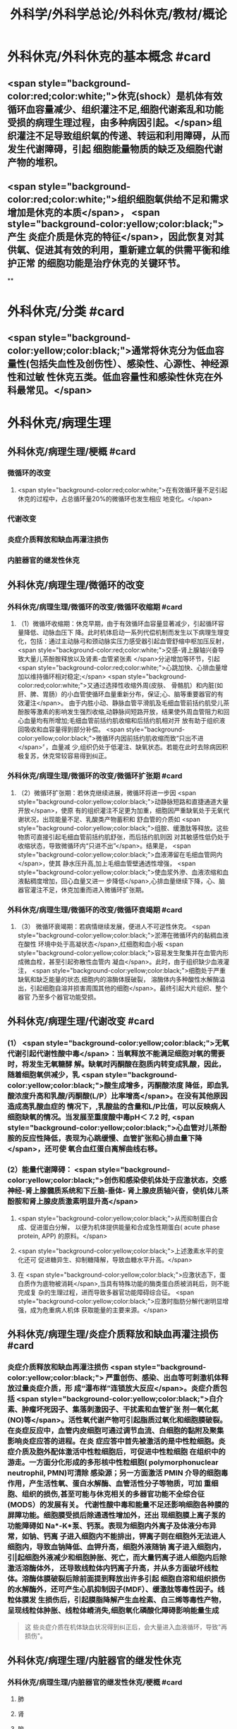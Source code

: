 #+title: 外科学/外科学总论/外科休克/教材/概论
#+deck: 外科学::外科学总论::外科休克::教材::概论

* 外科休克/外科休克的基本概念 #card
:PROPERTIES:
:id: 624d08de-5e82-4038-a9a4-675eca38bda0
:collapsed: true
:END:
** <span style="background-color:red;color:white;">休克(shock）是机体有效循环血容量减少、组织灌注不足,细胞代谢紊乱和功能受损的病理生理过程，由多种病因引起。</span>组织灌注不足导致组织氧的传递、转运和利用障碍，从而发生代谢障碍，引起 细胞能量物质的缺乏及细胞代谢产物的堆积。
** <span style="background-color:red;color:white;">组织细胞氧供给不足和需求增加是休克的本质</span>， <span style="background-color:yellow;color:black;">产生 炎症介质是休克的特征</span>，因此恢复对其供氧、促进其有效的利用，重新建立氧的供需平衡和维护正常 的细胞功能是治疗休克的关键环节。
**
* 外科休克/分类 #card
:PROPERTIES:
:id: 624d0978-5ea0-4a01-9c99-5cf091711cf8
:collapsed: true
:END:
** <span style="background-color:yellow;color:black;">通常将休克分为低血容量性(包括失血性及创伤性）、感染性、心源性、神经源性和过敏 性休克五类。低血容量性和感染性休克在外科最常见。</span>
* 外科休克/病理生理
:PROPERTIES:
:collapsed: true
:END:
** 外科休克/病理生理/梗概 #card
:PROPERTIES:
:id: 624d09ef-3c4d-468a-a763-24fd76252a22
:END:
*** 微循环的改变
**** <span style="background-color:red;color:white;">在有效循环量不足引起休克的过程中，占总循环量20%的微循环也发生相应 地变化。</span>
*** 代谢改变
*** 炎症介质释放和缺血再灌注损伤
*** 内脏器官的继发性休克
** 外科休克/病理生理/微循环的改变
*** 外科休克/病理生理/微循环的改变/微循环收缩期 #card
:PROPERTIES:
:id: 624d0c47-e80a-4c46-9521-c4087df26f9e
:END:
**** （1）微循环收缩期：休克早期，由于有效循环血容量显著减少，引起循环容量降低、动脉血压下 降。此时机体启动一系列代偿机制而发生以下病理生理变化，包括：通过主动脉弓和颈动脉实压力感受器引起血管舒缩中枢加压反射， <span style="background-color:red;color:white;">交感-肾上腺轴兴奋导致大量儿茶酚胺释放以及肾素-血管紧张素 </span>分泌增加等环节，引起 <span style="background-color:red;color:white;">心跳加快、心排血量增加以维持循环相对稳定;</span> <span style="background-color:red;color:white;">又通过选择性收缩外周(皮肤、 骨骼肌）和内脏(如肝、脾、胃肠）的小血管使循环血量重新分布，保证;心、脑等重要器官的有效灌注</span>。 由于内胜小动、静脉血管平滑肌及毛细血管前括约肌受儿茶酚胺等激素的影响发生强烈收缩,动静脉间短路开放，结果使外周血管阻力和回心血量均有所增加;毛细血管前括约肌收缩和后括约肌相对开 放有助于组织液回吸收和血容量得到部分补偿。 <span style="background-color:yellow;color:black;">微循环内因前括约肌收缩而致“只出不进</span>〞，血量减 少,组织仍处于低灌注、缺氧状态。若能在此时去除病因积极复苏，休克常较容易得到纠正。
*** 外科休克/病理生理/微循环的改变/微循环扩张期 #card
:PROPERTIES:
:id: 624d0c58-9b43-4610-a2f2-56368a8906d8
:END:
**** （2）微循环扩张期：若休克继续进展，微循环将进一步因 <span style="background-color:yellow;color:black;">动静脉短路和直捷通道大量开放</span>，使原 有的组织灌注不足更为加重，细胞因严重缺氧处于无氧代谢状况，出现能量不足、乳酸类产物蓄积和 舒血管的介质如 <span style="background-color:yellow;color:black;">组胺、缓激肽等释放。这些物质可直接引起毛细血管前括约肌舒张，而后括约肌则因 对其敏感性低仍处于收缩状态，导致微循环内“只进不出”</span>。结果是， <span style="background-color:yellow;color:black;">血液滞留在毛细血管网内</span>，使其 静水压升高,加上毛细血管壁通透性增强， <span style="background-color:yellow;color:black;">使血浆外滲、血液浓缩和血液黏稠度增加，回心血量又进一 步降低</span>,心排血量继续下降，心、脑器官灌注不足，休克加重而进入微循环扩张期。
*** 外科休克/病理生理/微循环的改变/微循环衰竭期 #card
:PROPERTIES:
:id: 624d0c62-ffee-487e-86f8-a832b77ec92e
:END:
**** （3） 微循环衰竭期：若病情继续发展，便进人不可逆性休克。 <span style="background-color:yellow;color:black;">淤滞在微循环内的黏稠血液在酸性 环境中处于高凝状态</span>,红细胞和血小板 <span style="background-color:yellow;color:black;">容易发生聚集并在血管内形成微血栓，甚至引起弥散性血管内 凝血</span>。此时，由于组织缺少血液灌注， <span style="background-color:yellow;color:black;">细胞处于严重缺氧和缺乏能量的状态,细胞内的溶酶体膜破裂， 溶酶体内多种酸性水解酶溢出，引起细胞自溶并损害周围其他的细胞</span>。最终引起大片组织、整个器官 乃至多个器官功能受损。
** 外科休克/病理生理/代谢改变 #card
:PROPERTIES:
:id: 624d0a3e-011e-4ac7-ba16-c3ceca789878
:END:
*** (1） <span style="background-color:yellow;color:black;">无氧代谢引起代谢性酸中毒</span>：当氧释放不能满足细胞对氧的需要时，将发生无氧糖酵 解。缺氧时丙酮酸在胞质内转变成乳酸，因此，随着细胞氧供减少，乳 <span style="background-color:yellow;color:black;">酸生成增多，丙酮酸浓度 降低，即血乳酸浓度升高和乳酸/丙酮酸(L/P）比率增高</span>。在没有其他原因造成高乳酸血症的 情况下，,乳酸盐的含量和L/P比值，可以反映病人细胞缺氧的情况。当发展至重度酸中毒pH＜ 7.2 时, <span style="background-color:yellow;color:black;">心血管对儿茶酚胺的反应性降低，表现为心跳缓慢、血管扩张和心排血量下降</span>，还可使 氧合血红蛋白离解曲线右移。
*** (2）能量代谢障碍： <span style="background-color:yellow;color:black;">创伤和感染使机体处于应激状态，交感神经-肾上腺髓质系统和下丘脑-垂体- 肾上腺皮质轴兴奋，使机体儿茶酚胺和肾上腺皮质激素明显升高</span>
**** <span style="background-color:yellow;color:black;">从而抑制蛋白合成、促进蛋白分解， 以便为机体提供能量和合成急性期蛋白( acute phase protein, APP) 的原料。</span>
**** <span style="background-color:yellow;color:black;">上述激素水平的变化还可 促进糖异生、抑制糖降解，导致血糖水平升高。</span>
**** 在 <span style="background-color:yellow;color:black;">应激状态下，蛋白质作为底物被消耗</span>,当具有特殊功能的酶类蛋白质被消耗后，则不能完成复 杂的生理过程，进而导致多器官功能障碍综合征。 <span style="background-color:yellow;color:black;">应激时脂肪分解代谢明显增强，成为危重病人机体 获取能量的主要来源。</span>
** 外科休克/病理生理/炎症介质释放和缺血再灌注损伤 #card
:PROPERTIES:
:id: 624d0a3f-8d0f-4d7d-bca6-5c32e4933eb6
:END:
*** 炎症介质释放和缺血再灌注损伤 <span style="background-color:yellow;color:black;"> 严重创伤、感染、出血等可刺激机体释放过量炎症介质，形 成“瀑布样”连锁放大反应</span>。炎症介质包括 <span style="background-color:yellow;color:black;">白介素、肿瘤坏死因子、集落刺激因子、干扰素和血管扩张 剂一氧化氮(NO)等</span>。活性氧代谢产物可引起脂质过氧化和细胞膜破裂。 在炎症反应中，血管内皮细胞可通过调节血流、白细胞的黏附及聚集影响炎症应答的进程。在炎 症应答中首先被激活的是中性粒细胞。炎症介质及胞外配体激活中性粒细胞后，可促进中性粒细胞 在组织中的游走。一方面分化形成的多形核中性粒细胞( polymorphonuclear neutrophil, PMN)可清除 感染源；另一方面激活 PMIN 介导的细胞毒作用，产生活性氧、蛋白水解酶、血管活性分子等物质，可加 重细胞、组织的损伤,甚至可能与休克相关的多器官功能不全综合征(MODS）的发展有关。 代谢性酸中毒和能量不足还影响细胞各种膜的屏障功能。细胞膜受损后除通透性增加外，还出 现细胞膜上离子泵的功能障碍如 Na*-K*泵、钙泵。表现为细胞内外离子及体液分布异常，如钠、钙离 子进入细胞内不能排出，钾离子则在细胞外无法进人细胞内，导致血钠降低、血钾升高，细胞外液随钠 离子进入细胞内，引|起细胞外液减少和细胞肿胀、死亡，而大量钙离子进人细胞内后除激活溶酶体外， 还导致线粒体内钙离子升高，并从多方面破坏线粒体。溶酶体膜破裂后除前面提到释放出许多引起 细胞自溶和组织损伤的水解酶外，还可产生心肌抑制因子(MDF）、缓激肽等毒性因子。线粒体膜发 生损伤后，引起膜脂降解产生血栓素、白三烯等毒性产物，呈现线粒体肿胀、线粒体嵴消失,细胞氧化磷酸化障碍影响能量生成 
#+BEGIN_QUOTE
这 些炎症介质在机体缺血状况得到纠正后，会大量进入血液循环，导致"再损伤"。
#+END_QUOTE
** 外科休克/病理生理/内脏器官的继发性休克
*** 外科休克/病理生理/内脏器官的继发性休克/梗概 #card
:PROPERTIES:
:id: 624d122b-e541-401b-b021-9ab3d97e05d5
:END:
**** 肺
**** 肾
**** 脑
**** 心
**** 胃肠
**** 肝
*** 外科休克/病理生理/内脏器官的继发性休克/肺 #card
:PROPERTIES:
:id: 624d0e89-1324-4616-b90d-74555162967b
:END:
**** 休克时 <span style="background-color:yellow;color:black;">缺氧</span>可使肺毛细血管 <span style="background-color:yellow;color:black;">内皮细胞和肺泡上皮受损，表面活性物质减少</span>;
**** 复苏过程中， 如大量使用库存血， <span style="background-color:yellow;color:black;">其所含的微聚物可造成肺微循环栓塞</span>。结果导致部分肺泡菱陷和不张,肺水肿以 及部分肺血管嵌闭或灌注不足，引起肺分流和无效腔通气增加， <span style="background-color:yellow;color:black;">严重时导致急性呼吸窘迫综合征 (ARDS)</span>。ARDS 常发生于休克期内，也可在稳定后 48~72 小时内发生。
*** 外科休克/病理生理/内脏器官的继发性休克/肾 #card
:PROPERTIES:
:id: 624d0e8b-fc8d-4616-8f1b-f6026e6b8422
:END:
**** <span style="background-color:red;color:white;">因血压下降、儿茶酚胺分泌增加使肾的人球血管痉挛和有效循环容量减少，肾滤过率明 显下降而发生少尿。</span>
**** <span style="background-color:red;color:white;">休克时，肾内血流重分布、并转向髓质，从而导致皮质区的肾小管缺血坏死，发生 急性肾衰竭。</span>
*** 外科休克/病理生理/内脏器官的继发性休克/脑 #card
:PROPERTIES:
:id: 624d0e8c-dc24-4c58-8cc3-b72cf9d943d8
:END:
**** 因脑灌注压和血流量下降将导致脑 <span style="background-color:yellow;color:black;">缺氧。缺血、CO,潴留和酸中毒</span>会引起 <span style="background-color:yellow;color:black;">脑细胞肿胀、血 管通透性增高而导致脑水肿</span>和颅内压增高，严重者可发生 <span style="background-color:yellow;color:black;">脑疝。</span>
*** 外科休克/病理生理/内脏器官的继发性休克/心 #card
:PROPERTIES:
:id: 624d0e8d-2ed0-4196-bfdf-b4dadb22cb20
:END:
**** 冠状动脉血流减少，导致 <span style="background-color:yellow;color:black;">心肌缺血</span>;
**** 心肌 <span style="background-color:yellow;color:black;">微循环内血栓形成，可引起心肌的局灶性坏死</span>。
**** 心肌含有丰富的黄嘌呤氧化酶， <span style="background-color:yellow;color:black;">易遭受缺血-再灌注损伤</span>; <span style="background-color:yellow;color:black;">电解质异常</span>也将导致心律失常和心肌的收 缩功能下降。
*** 外科休克/病理生理/内脏器官的继发性休克/胃肠道 #card
:PROPERTIES:
:id: 624d0e8e-f8d6-4438-95c1-1c158eeec20a
:END:
**** 胃肠道：肠系膜血管的 <span style="background-color:yellow;color:black;">血管紧张素Ⅱ受体的密度高</span>，对血管加压物质特别敏感，故休克时 肠系膜上动脉 <span style="background-color:yellow;color:black;">血流量可减少 70%</span>。肠黏膜因灌注不足而遭受 <span style="background-color:yellow;color:black;">缺氧性损伤</span>。
**** 肠黏膜上皮的 <span style="background-color:yellow;color:black;">机械和 免疫屏障功能受损</span>，导致肠道内的细菌或其毒素经淋巴或门静脉途径侵害机体，称为细菌移位和 内毒素移位，形成肠源性感染，导致休克继续发展和多器官功能不全，这 <span style="background-color:yellow;color:black;">是导致休克后期死亡的重 要原因。</span>
*** 外科休克/病理生理/内脏器官的继发性休克/肝 #card
:PROPERTIES:
:id: 624d0e93-87b3-4fc7-9b7e-eceeb061cb07
:END:
**** 休克可引起肝缺血、缺氧性损伤，可 <span style="background-color:yellow;color:black;">破坏肝的合成与代谢功能。</span>
**** 另外，来自胃肠道的 <span style="background-color:yellow;color:black;">有害物质可激活肝Kupffer细胞，从而释放炎症介质</span>。组织学方面可见肝小叶中央出血、肝细胞坏死等。生化检测血转氨酶、胆红素升高等代谢异常。
**** 受损肝的 <span style="background-color:yellow;color:black;">解毒和代谢能力均下降，可引起内毒素血症</span>，并加重已有的代谢紊乱和酸中毒。
* 外科休克/临床表现 #card
:PROPERTIES:
:id: 624d1281-d4f7-4684-9c72-566151ef48e3
:collapsed: true
:END:
** 休克代偿期休克失代偿期(中度,重度)
** ((624d1382-ac27-49f2-a47c-0e58e1b2b19d))
* 外科休克/诊断 #card
:PROPERTIES:
:id: 624d13d8-9855-46bf-8663-68bc338218b0
:collapsed: true
:END:
** 【诊断】关键是早期发现并准确分期：
** ①凡遇到严重损伤、大量出血、重度感染以及过敏病人和 有心脏病史者,应想到并发休克的可能;
** ②临床观察中,对于有 <span style="background-color:yellow;color:black;">出汗、兴奋、心率加快、脉压小或尿少</span>等 症状者，应疑有休克;
** ③若病人出现 <span style="background-color:yellow;color:black;">神志淡漠、反应迟钝</span>、 <span style="background-color:yellow;color:black;">皮肤苍白、呼吸浅快</span>、 <span style="background-color:yellow;color:black;">收缩压降至 90mmHg</span> 以 下及尿少或无尿者， <span style="background-color:yellow;color:black;">则标志病人已进入休克失代偿期。</span>
** #+BEGIN_QUOTE
休克的诊断方法为一看二摸三测四量，即一看(是否神志淡漠、反应迟钝、面色苍白)，二摸(是否脉搏快而弱)，三测(血压是否降低)，四量(是否尿量<30ml/h)。

#+END_QUOTE
* 休克的监测
:PROPERTIES:
:collapsed: true
:END:
** 休克的监测/梗概/一般监测 #card
:PROPERTIES:
:id: 624d1509-ba58-4da8-9614-49d47f6bc478
:END:
*** 精神状态
*** 皮肤温度色泽
*** 血压
*** 脉率
*** 尿量
** 休克的监测/梗概/特殊监测 #card
:PROPERTIES:
:id: 624d1525-4970-487a-9382-5847f2a91550
:END:
*** 中心静脉压
*** 动脉血气分析
*** 动脉血乳酸盐测定
*** DIC检测
*** Swan-Ganz 漂浮导管技术
** 休克的监测/一般监测/精神状态 #card
:PROPERTIES:
:id: 624d15af-1c6a-435c-aa08-8fdc6f62a15e
:END:
*** (1）精神状态： <span style="background-color:red;color:white;">是脑组织血液灌流和全身循环状况的反映</span>。如病人神 <span style="background-color:red;color:white;">志清楚，对外界的刺激能正 常反应，说明病人循环血量已基本足够</span>;相反，若病人表情淡漠、不安、谵妄或嗜睡、昏迷，反映脑因血 液循环不良而发生障碍。
** 休克的监测/一般监测/皮肤温度色泽 #card
:PROPERTIES:
:id: 624d15de-3736-4b06-b6e5-c0b228cda6ff
:END:
*** (2）皮肤温度、 <span style="background-color:red;color:white;">色泽：是体表灌流情况的标志</span>。如病人的四肢温暖，皮肤干燥， <span style="background-color:red;color:white;">轻压指甲或口唇时，局部暂时缺血呈苍白，松压后色泽迅速转为正常，表明末梢循环已恢复、休克好转</span>;反之则说明休克情况仍存在。
** 休克的监测/一般监测/血压 #card
:PROPERTIES:
:id: 624d15df-fe24-42a3-9b0e-d5c8da7f3d4d
:END:
*** (3）血压： <span style="background-color:red;color:white;">通常认为收缩压<90mmHlg、脉压<20mmHg 是休克存在的表现</span>;血压回升、脉压增大则 是休克好转的征象。维持稳定的组织灌注压在休克治疗中十分重要。 <span style="background-color:red;color:white;">但是，血压并不是反映休克程 度的唯一指标，还应兼顾其他的参数进行综合分析。</span>
** 休克的监测/一般监测/脉率 #card
:PROPERTIES:
:id: 624d15df-1565-47fd-aaa7-99b76123b589
:END:
*** (4）脉率：脉率是休克监测中的又一重要生理指标。
*** <span style="background-color:red;color:white;">①休克早期，脉率的变化多出现在血压变化 之前，表现为脉率加快，血压正常;</span>
*** <span style="background-color:red;color:white;">②休克失代偿期，脉率加快，血压下降;</span>
*** <span style="background-color:red;color:white;">③休克好转时，脉率往往已 恢复，但此时血压可以表现为正常或低于正常;</span>
*** <span style="background-color:red;color:white;">④应注意的是,在血管活性药物应用或者病人伴有心 脏基础性疾病的情况下，会影响脉率和血压对休克程度判定的原有临床价值。</span> 
#+BEGIN_QUOTE
休克指数=脉率/收缩压=0.5 无休克，>1.0~1.5 有休克，>2.0 为严重休克
#+END_QUOTE
** 休克的监测/一般监测/尿量 #card
:PROPERTIES:
:id: 624d15e0-462c-4309-82bf-83c2403990cf
:END:
*** （5）尿量：是反映肾血液灌注情况的重要指标。
*** <span style="background-color:red;color:white;">尿少通常是休克早期和休克未完全纠正的表现。 尿量<25ml/h、比重增加者表明仍存在肾血管收缩和供血量不足;</span>
*** <span style="background-color:red;color:white;">血压正常但尿量仍少且比重偏低者， 提示有急性肾衰竭可能。当尿量维持在30ml/h 以上时，则休克已好转。</span>
*** 此外，创伤危重病人复苏时 使用高渗溶液者可能产生明显的利尿作用;涉及神经垂体的颅脑损伤可出现尿崩现象;尿路损伤可导 致少尿与无尿，判断病情时应子注意鉴别。
** 休克的监测/特殊监测/中心静脉压 #card
:PROPERTIES:
:id: 624d15ea-021b-4b37-aa8a-163273063961
:END:
*** <span style="background-color:red;color:white;">(1）中心静脉压(CVP)：中心静脉压代表了右心房或者胸腔段腔静脉内压力的变化，可反映全身 血容量与右心功能之间的关系。</span>
*** <span style="background-color:red;color:white;">CVP 的正常值为5～10cmH₂O。当 CVP<5㎝H₂O 时，表示血容量不 足;</span>
*** <span style="background-color:red;color:white;">高于15cmHl,0 时，提示心功能不全、静脉血管床过度收缩或肺循环阻力增高;若 CVP 超过20cmll,0 时,则表示存在充血性心力衰竭。</span>
*** 通常要求连续测定，动态观察其变化趋势以准确反映右心前负荷的 情况。
** 休克的监测/特殊监测/动脉血气分析 #card
:PROPERTIES:
:id: 624d15ff-3cd0-408a-bd4e-b7f04e401261
:END:
*** （2）动脉血气分析：动脉血氧分压(Pa0₂）正常值为 80~100mmHlg;动脉血二氧化碳分压(PacO,） 正常值为36~44mmHg。休克时因肺换气不足，体内二氧化碳聚积致 PaCO,明显升高;相反，如病人原 來并无肺部痪病，因过度换气可致 PaCO,较低;若 PaCO,超过45~50mmHg，常提示肺泡通气功能障 碍;PaO,低于 60mmHlg，吸人纯氧仍无改善者则可能是 ARDS 的先兆。
*** 动脉血 PH 正常为7.35~7.45。
*** 通过监测 pH、碱剩余(BE）、缓冲碱(BB） 和标准重碳酸盐（SB） 的动态变化有助于了解休克时 <span style="background-color:yellow;color:black;">酸碱平 衡的情况</span>。
*** 通过监测动脉血气的动态变化有助于了解休克时酸碱平衡的情况。 <span style="background-color:yellow;color:black;">碱缺失(BD)可反映 全身组织的酸中毒情况，反映休克的严重程度和复苏状况。</span>
** 休克的监测/特殊监测/动脉血乳酸盐测定 #card
:PROPERTIES:
:id: 624d15ff-0527-4803-8026-173231372c24
:END:
*** (3)动脉血乳酸盐测定:组织灌注不足可引起无氧代谢和高乳酸血症,监测乳酸盐水平有助于 <span style="background-color:yellow;color:black;">估计休克及复苏的变化趋势</span>。 <span style="background-color:yellow;color:black;">正常值为1~1.5mmol/L,危重病人有时会达到4mmol/L。乳酸的水平与病人的预后密切相关,持续的高乳酸血症往往表明病人死亡率增加</span>。
** 休克的监测/特殊监测/DIC的检测 #card
:PROPERTIES:
:id: 624d1600-07fc-468d-8aaf-1b49cab74869
:END:
*** (4) DIC的检测:对疑有DIC的病人,应测定其血小板的数量和质量、凝血因子的消耗程度及反映纤溶活性的多项指标,包括:
*** <span style="background-color:yellow;color:black;">①血小板计数低于80x10⁹/L;</span>
*** <span style="background-color:yellow;color:black;">②凝血酶原时间比对照组延长3秒以上;</span>
*** <span style="background-color:yellow;color:black;">③血浆纤维蛋白原低于1.5g/L或呈进行性降低;</span>
*** <span style="background-color:yellow;color:black;">④3P(血浆鱼精蛋白副凝)试验阳性;</span>
*** <span style="background-color:yellow;color:black;">⑤血涂片中破碎红细胞超过2%等。</span>该 <span style="background-color:yellow;color:black;">5项检查中出现3项</span>以上异常,结合临床上有休克及 <span style="background-color:yellow;color:black;">微血管栓塞症状和出血倾向</span>时,便可诊断DIC。
** 休克的监测/特殊监测/Swan-Ganz漂浮导管技术 #card
:PROPERTIES:
:id: 624d1604-b36a-46d9-950d-0b660bf4b590
:END:
*** (5)应用Swan-Ganz漂浮导管可测得 <span style="background-color:yellow;color:black;">心排血量(CO),并计算心脏指数(CI),反映心排血量及外周血管阻力</span>
*** 同时也可测得 <span style="background-color:yellow;color:black;">肺动脉压(PAP)和肺毛细血管楔压(PCWP),可反映肺静脉、左心房和左心室的功能状态。</span>但肺动脉导管技术是一项有创性检查,有发生严重并发症的可能(发生率约3%~5%),故应当严格掌握适应证。
* 休克的治疗
** 休克的治疗/梗概 #card
:PROPERTIES:
:id: 624d2348-1eb4-4245-8a0b-f361ebdd24f4
:END:
*** 应当针对引起休克的原因和休克不同发展阶段的重要生理紊乱采取下列相应的治疗， <span style="background-color:red;color:white;">其中重点是恢复灌注和对组织提供足够的氧，</span> <span style="background-color:yellow;color:black;">目的是防止多器官功能不全综合征发生</span>
** 休克的治疗/紧急治疗 #card
:PROPERTIES:
:id: 624d2350-4b1a-41a8-8112-4f749083567d
:END:
*** 1.紧急治疗 包括 <span style="background-color:yellow;color:black;">积极处理引起休克的原发伤病</span>,如创伤制动、大出血止血、保证呼吸道通畅等。
*** <span style="background-color:yellow;color:black;">采取头和躯干抬高20°~30°、下肢抬高15°~20°体位,以增加回心血量</span>( <span style="background-color:yellow;color:black;">记忆为两头翘体位</span>)。
*** <span style="background-color:yellow;color:black;">及早建立静脉通路,并用药维持血压</span>。
*** <span style="background-color:yellow;color:black;">早期予以鼻管或面罩吸氧</span>。
*** <span style="background-color:yellow;color:black;">注意保温。
</span>
*** 在对重症或创伤病人的处理中,应掌握以下原则:① <span style="background-color:yellow;color:black;">保证呼吸道通畅;②及时控制活动性出血;③手术控制出血的同时予血制品及一定量的晶体液扩容。</span>
** 休克的治疗/补充血容量 #card
:PROPERTIES:
:id: 624d2394-9741-4a9b-870f-36871a3969dc
:END:
*** <span style="background-color:red;color:white;">2.补充血容量 是纠正休克引起的组织低灌注和缺氧的关键。</span>应在连续监测动脉血压、尿量和CVP的基础上,结合病人皮肤温度、末梢循环、脉搏及毛细血管充盈时间等微循环情况,判断补充血容量的效果。 <span style="background-color:yellow;color:black;">目前,晶体液仍然是容量复苏时的第一线选择</span>,大量液体复苏时 <span style="background-color:yellow;color:black;">可联合应用人工胶体液</span>,必要时进行成分输血。对休克病人,争取在诊断的最初6小时这一黄金时段内,进行积极的输液复苏,以尽快恢复最佳心搏量、稳定循环功能和组织氧供。这一治疗休克的策略被称为早期达标治疗 ( early goal directed therapy, EGDT)。 
#+BEGIN_QUOTE
 <span style="background-color:yellow;color:black;">补充血容量是休克治疗首先 、最重要最关键的治疗措施，针对的是休克的本质</span>
#+END_QUOTE
** 休克的治疗/积极处理原发病 #card
:PROPERTIES:
:id: 624d2394-cad6-4e5c-b29f-4a8e4f7a82a5
:END:
*** 积极处理原发病 外科疾病引起的休克,多存在需手术处理的原发病变,如内脏大出血、肠袢坏死、消化道穿孔和脓肿等。 <span style="background-color:yellow;color:black;">应在尽快恢复有效循环血量后,及时施行手术处理原发病变,才能有效地治疗休克</span>。 <span style="background-color:yellow;color:black;">有的情况下,应在积极抗休克的同时进行手术</span>,以免延误抢救时机。
** 休克的治疗/纠正酸碱平衡失调 #card
:PROPERTIES:
:id: 624d239e-8ad2-478f-b9fe-57d752e07705
:END:
*** 4.纠正酸碱平衡失调 酸性内环境对心肌、血管平滑肌和肾功能均有抑制作用。在休克早期,又可能因过度换气引起低碳酸血症、呼吸性碱中毒。按照血红蛋白氧合解离曲线的规律,碱中毒使血红蛋白氧离曲线左移,氧不易从血红蛋白释出,可使组织缺氧加重;
*** <span style="background-color:yellow;color:black;">故不主张早期使用碱性药物</span>。而酸性环境有利于氧与血红蛋白解离,从而增加组织供氧。目 <span style="background-color:yellow;color:black;">前对酸碱平衡的处理多主张宁酸毋碱</span>。根本措施是改善组织灌注,并适时和适量地给予碱性药物。 <span style="background-color:yellow;color:black;">另外,使用碱性药物须首先保证呼吸功能完整,否则会导致CO2渚留和继发呼吸性酸中毒。</span>
** 休克的治疗/血管活性药物的应用
:PROPERTIES:
:collapsed: true
:END:
*** 休克的治疗/血管活性药物的应用/梗概 #card
:PROPERTIES:
:id: 624d2aa3-f5fb-44e5-8f61-32c2b42d28ff
:END:
**** 在容量复苏的同时应用血管活性药物可以迅速升高血压和改善循环,尤其是在感染性休克的病人。 <span style="background-color:red;color:white;">理想的血管活性药物应能迅速提高血压，改善心脏和脑血流灌注，又能改善肾和肠道等内脏器官血流灌注</span>。
**** 血管收缩剂
**** 血管扩张剂
**** 强心药
*** 休克的治疗/血管活性药物的应用/血管收缩剂 #card
:PROPERTIES:
:id: 624d2bf1-ecc4-47f4-a240-005fad84ba25
:END:
**** 有多巴胶、去甲肾上腺素和间羟胺等。
**** 多巴胺是最常用的血管活性药,兼具兴奋a、β₁和多巴胺受体作用,其药理作用与剂量有关。
***** <span style="background-color:red;color:white;">小剂量[<10μg/(min· kg)]时,主要是β₁和多巴胺受体作用,可增强心肌收缩力和增加心排血量,并扩张肾和胃肠道等内脏器官血管;</span>
***** <span style="background-color:red;color:white;">大剂量[>15pg/(min·kg) ]时则为a受体作用,增加外周血管阻力。</span>
***** <span style="background-color:red;color:white;">抗休克时主要取其强心和扩张内脏血管的作用,宜采取小剂量。为提升血压,可将小剂量多巴胺与其他缩血管药物合用,而不增加多巴胺的剂量。</span>多巴酚丁胺对心肌的正性肌力作用较多巴胺强,能增加心排血量,降低PCWP,改善心泵功能。
**** <span style="background-color:red;color:white;">去甲肾上腺素与多巴酚丁胺联合应用是治疗感染性休克最理想的血管活性药物。去甲肾上腺素是以兴奋a受体为主、轻度兴奋β受体的血管收缩剂,能兴奋心肌,收缩血管,升高血压及增加冠状动脉血流量,作用时间短</span>。
**** 间羟胺(阿拉明)间接兴奋a、β受体,对心脏和血管的作用 <span style="background-color:yellow;color:black;">同去甲肾上腺素,但作用弱,维持时间约30分钟</span>。
**** <span style="background-color:red;color:white;">异丙基肾上腺素是能增强心肌收缩和提高心率的β受体兴奋剂,因对心肌有强大收缩作用和容易发生心律不齐,不能用于心源性休克。</span>
**** 休克的治疗/血管活性药物的应用/血管扩张剂 #card
:PROPERTIES:
:id: 624d2be9-0caf-4f23-b707-b59816024350
:END:
***** (2)血管扩张剂: <span style="background-color:yellow;color:black;">分a受体阻滞剂和抗胆碱能药两类</span>。前者包括酚妥拉明、酚苄明等,能解除去甲肾上腺素所引起的小血管收缩和微循环淤滞并增强左室收缩力;后者包括阿托品、山莨菪碱和东莨菪碱。 <span style="background-color:yellow;color:black;">临床上较常用的是山莨菪碱</span>(人工合成品为654-2),可使血管舒张,从而改善微循环。还可通过抑制花生四烯酸代谢,降低白三烯、前列腺素的释放而保护细胞,是良好的细胞膜稳定剂。多用于感染性休克的治疗。
**** 休克的治疗/血管活性药物的应用/强心药 #card
:PROPERTIES:
:id: 624d2ddb-60d0-4f84-856d-b41b8bbfd7ec
:END:
***** (3)强心药: <span style="background-color:yellow;color:black;">包括兴奋α和β肾上腺素能受体兼有强心功能的药物,如多巴胺和多巴酚丁胺等</span>,其他还有强心昔如毛花昔丙(西地兰),可增强心肌收缩力,减慢心率。通常在输液量已充分但动脉压仍低,而CVP检测提示前负荷已经够的情况下使用。
***
** 休克的治疗/治疗DIC改善微循环 #card
:PROPERTIES:
:id: 624d23a8-72b6-41a0-8a1e-b3fe68ede0f2
:END:
*** 6.治疗DIC 改善微循环  <span style="background-color:yellow;color:black;">对诊断明确的DIC,可用肝素抗凝</span>。一般1.Omg/kg,6小时一次, <span style="background-color:yellow;color:black;">成人首次可用10 000U</span>(1mg相当于125U左右)。有时还使用抗纤溶药如氨甲苯酸、氨基己酸,抗血小板黏附和聚集的阿司匹林、双密达莫和小分子右旋糖酥。
** 休克的治疗/皮质类固醇和其他药物的应用 #card
:PROPERTIES:
:id: 624d23b2-3fa7-46d6-a2ca-7e2d4b60ab84
:END:
*** 7.皮质类固醇和其他药物的应用 皮质类固醇可用于感染性休克和其他较严重的休克。其作用主要有:① <span style="background-color:yellow;color:black;">阻断a受体兴奋作用,使血管扩张</span>,降低外周血管阻力,改善微循环;② <span style="background-color:yellow;color:black;">保护细胞内溶酶体</span>,防止溶酶体破裂;③增强心肌收缩力,增加心排血量;④增进线粒体功能和防止白细胞凝集;⑤ <span style="background-color:yellow;color:black;">促进糖异生,使乳酸转化为葡萄糖,减轻酸中毒</span>。 <span style="background-color:yellow;color:black;">一般主张应用大剂量,静脉滴注,一次滴完。为了防止多用皮质类固醇后可能产生的副作用,一般只用1~2次。</span>
休克纠正后可以考虑加强营养代谢支持和免疫调节治疗,适当的肠内和肠外营养可减少组织的分解代谢。联合应用生长激素和谷氨酰胺具有协同作用。谷氨酰胺是肠黏膜细胞的主要能源物质及核酸的合成物质。
其他类药物包括:①钙通道阻断剂如维拉帕米、硝苯地平和地尔硫革等,具有防止钙离子内流、保护细胞结构与功能的作用;②吗啡类拮抗剂纳洛酮,可改善组织血液灌流和防止细胞功能失常;③氧自由基清除剂如超氧化物歧化酶(SOD),能减轻缺血再灌注损伤中氧自由基对组织的破坏作用;④调节体内前列腺素(PGS),如输注前列环素(PGL)以改善微循环;⑤应用三磷腺昔-氯化镁(ATP-MgCI,)疗法,具有增加细胞内能量、恢复细胞膜钠-钾泵的作用及防治细胞肿胀和恢复细胞功能的效果。需要指出的是,这些药物只发挥辅助作用,临床效果尚不肯定,不是休克治疗中的首选药物。
休克复苏过程中需要动态评估其变化。除观察生命体征指标外,近年来越来越重视其他指标的动态监测,包括:乳酸、碱剩余、心排量、氧转运及氧耗、组织的pH、氧含量、二氧化碳含量、细胞膜电势等。这些指标与组织细胞的灌注和代谢相关。一般认为乳酸和碱剩余是评估缺氧状态、组织酸中毒、无氧代谢程度较好的间接指标,对评估预后也有重要作用。